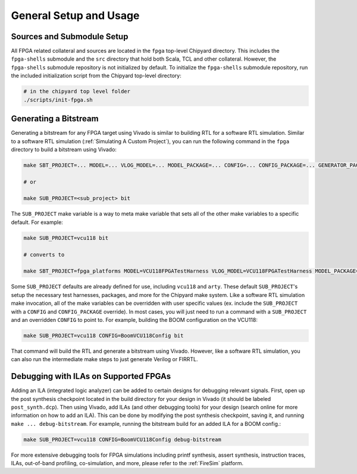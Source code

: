 General Setup and Usage
==============================

Sources and Submodule Setup
---------------------------

All FPGA related collateral and sources are located in the ``fpga`` top-level Chipyard directory.
This includes the ``fpga-shells`` submodule and the ``src`` directory that hold both Scala, TCL and other collateral.
However, the ``fpga-shells`` submodule repository is not initialized by default.
To initialize the ``fpga-shells`` submodule repository, run the included initialization script from the Chipyard top-level directory:

.. code-block:: shell

    # in the chipyard top level folder
    ./scripts/init-fpga.sh

Generating a Bitstream
------------------

Generating a bitstream for any FPGA target using Vivado is similar to building RTL for a software RTL simulation.
Similar to a software RTL simulation (:ref:`Simulating A Custom Project`), you can run the following command in the ``fpga`` directory to build a bitstream using Vivado:

.. code-block:: shell

    make SBT_PROJECT=... MODEL=... VLOG_MODEL=... MODEL_PACKAGE=... CONFIG=... CONFIG_PACKAGE=... GENERATOR_PACKAGE=... TB=... TOP=... BOARD=... bit

    # or

    make SUB_PROJECT=<sub_project> bit

The ``SUB_PROJECT`` make variable is a way to meta make variable that sets all of the other make variables to a specific default.
For example:

.. code-block:: shell

    make SUB_PROJECT=vcu118 bit

    # converts to

    make SBT_PROJECT=fpga_platforms MODEL=VCU118FPGATestHarness VLOG_MODEL=VCU118FPGATestHarness MODEL_PACKAGE=chipyard.fpga.vcu118 CONFIG=RocketVCU118Config CONFIG_PACKAGE=chipyard.fpga.vcu118 GENERATOR_PACKAGE=chipyard TB=none TOP=ChipTop BOARD=vcu118 bit

Some ``SUB_PROJECT`` defaults are already defined for use, including ``vcu118`` and ``arty``.
These default ``SUB_PROJECT``'s setup the necessary test harnesses, packages, and more for the Chipyard make system.
Like a software RTL simulation make invocation, all of the make variables can be overridden with user specific values (ex. include the ``SUB_PROJECT`` with a ``CONFIG`` and ``CONFIG_PACKAGE`` override).
In most cases, you will just need to run a command with a ``SUB_PROJECT`` and an overridden ``CONFIG`` to point to.
For example, building the BOOM configuration on the VCU118:

.. code-block:: shell

    make SUB_PROJECT=vcu118 CONFIG=BoomVCU118Config bit

That command will build the RTL and generate a bitstream using Vivado.
However, like a software RTL simulation, you can also run the intermediate make steps to just generate Verilog or FIRRTL.

Debugging with ILAs on Supported FPGAs
--------------------------------------

Adding an ILA (integrated logic analyzer) can be added to certain designs for debugging relevant signals.
First, open up the post synthesis checkpoint located in the build directory for your design in Vivado (it should be labeled ``post_synth.dcp``).
Then using Vivado, add ILAs (and other debugging tools) for your design (search online for more information on how to add an ILA).
This can be done by modifying the post synthesis checkpoint, saving it, and running ``make ... debug-bitstream``.
For example, running the bitstream build for an added ILA for a BOOM config.:

.. code-block:: shell

    make SUB_PROJECT=vcu118 CONFIG=BoomVCU118Config debug-bitstream

For more extensive debugging tools for FPGA simulations including printf synthesis, assert synthesis, instruction traces, ILAs, out-of-band profiling, co-simulation, and more, please refer to the :ref:`FireSim` platform.
